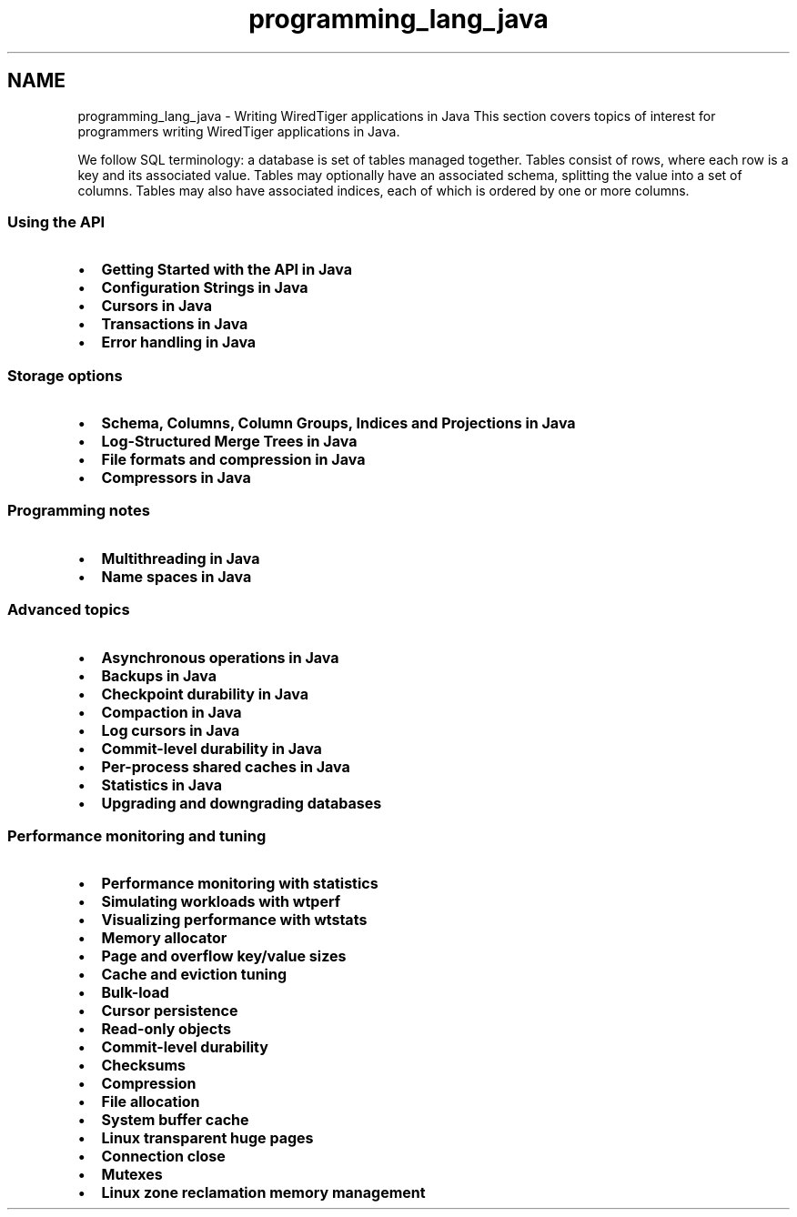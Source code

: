 .TH "programming_lang_java" 3 "Sat Apr 11 2015" "Version Version 2.5.3" "WiredTiger" \" -*- nroff -*-
.ad l
.nh
.SH NAME
programming_lang_java \- Writing WiredTiger applications in Java 
This section covers topics of interest for programmers writing WiredTiger applications in Java\&.
.PP
We follow SQL terminology: a database is set of tables managed together\&. Tables consist of rows, where each row is a key and its associated value\&. Tables may optionally have an associated schema, splitting the value into a set of columns\&. Tables may also have associated indices, each of which is ordered by one or more columns\&.
.PP
.SS "Using the API"
.PP
.IP "\(bu" 2
\fBGetting Started with the API in Java\fP
.IP "\(bu" 2
\fBConfiguration Strings in Java\fP
.IP "\(bu" 2
\fBCursors in Java\fP
.IP "\(bu" 2
\fBTransactions in Java\fP
.IP "\(bu" 2
\fBError handling in Java\fP
.PP
.PP
.SS "Storage options"
.PP
.IP "\(bu" 2
\fBSchema, Columns, Column Groups, Indices and Projections in Java\fP
.IP "\(bu" 2
\fBLog-Structured Merge Trees in Java\fP
.IP "\(bu" 2
\fBFile formats and compression in Java\fP
.IP "\(bu" 2
\fBCompressors in Java\fP
.PP
.PP
.SS "Programming notes"
.PP
.IP "\(bu" 2
\fBMultithreading in Java\fP
.IP "\(bu" 2
\fBName spaces in Java\fP
.PP
.PP
.SS "Advanced topics"
.PP
.IP "\(bu" 2
\fBAsynchronous operations in Java\fP
.IP "\(bu" 2
\fBBackups in Java\fP
.IP "\(bu" 2
\fBCheckpoint durability in Java\fP
.IP "\(bu" 2
\fBCompaction in Java\fP
.IP "\(bu" 2
\fBLog cursors in Java\fP
.IP "\(bu" 2
\fBCommit-level durability in Java\fP
.IP "\(bu" 2
\fBPer-process shared caches in Java\fP
.IP "\(bu" 2
\fBStatistics in Java\fP
.IP "\(bu" 2
\fBUpgrading and downgrading databases\fP
.PP
.PP
.SS "Performance monitoring and tuning"
.PP
.IP "\(bu" 2
\fBPerformance monitoring with statistics\fP
.IP "\(bu" 2
\fBSimulating workloads with wtperf\fP
.IP "\(bu" 2
\fBVisualizing performance with wtstats\fP 
.PP
.PP
.IP "\(bu" 2
\fBMemory allocator\fP
.IP "\(bu" 2
\fBPage and overflow key/value sizes\fP
.IP "\(bu" 2
\fBCache and eviction tuning\fP
.IP "\(bu" 2
\fBBulk-load\fP
.IP "\(bu" 2
\fBCursor persistence\fP
.IP "\(bu" 2
\fBRead-only objects\fP
.IP "\(bu" 2
\fBCommit-level durability\fP
.IP "\(bu" 2
\fBChecksums\fP
.IP "\(bu" 2
\fBCompression\fP
.IP "\(bu" 2
\fBFile allocation\fP
.IP "\(bu" 2
\fBSystem buffer cache\fP
.IP "\(bu" 2
\fBLinux transparent huge pages\fP
.IP "\(bu" 2
\fBConnection close\fP
.IP "\(bu" 2
\fBMutexes\fP
.IP "\(bu" 2
\fBLinux zone reclamation memory management\fP 
.PP

